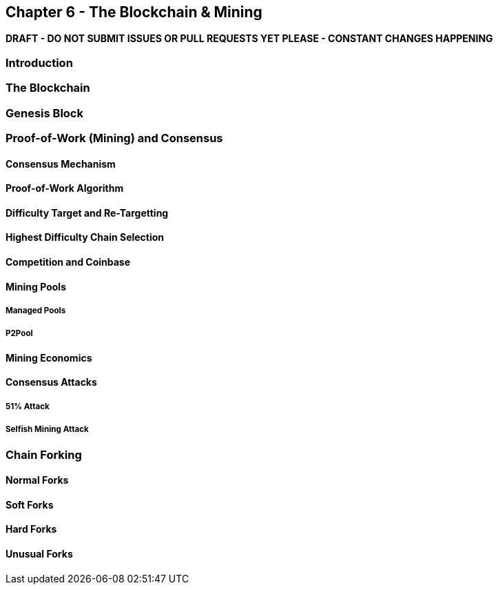 [[ch6]]
== Chapter 6 - The Blockchain & Mining

*DRAFT - DO NOT SUBMIT ISSUES OR PULL REQUESTS YET PLEASE - CONSTANT CHANGES HAPPENING*

=== Introduction
=== The Blockchain 
=== Genesis Block
=== Proof-of-Work (Mining) and Consensus
==== Consensus Mechanism
==== Proof-of-Work Algorithm
==== Difficulty Target and Re-Targetting
==== Highest Difficulty Chain Selection
==== Competition and Coinbase
==== Mining Pools
===== Managed Pools
===== P2Pool
==== Mining Economics
==== Consensus Attacks
===== 51% Attack
===== Selfish Mining Attack
=== Chain Forking
==== Normal Forks
==== Soft Forks
==== Hard Forks
==== Unusual Forks
